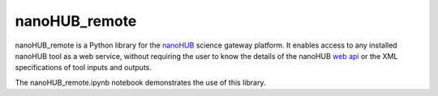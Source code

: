 nanoHUB_remote
==============

nanoHUB_remote is a Python library for the `nanoHUB`_ science gateway platform.
It enables access to any installed nanoHUB tool as a web service, without 
requiring the user to know the details of the nanoHUB `web api`_ or the XML 
specifications of tool inputs and outputs.

The nanoHUB_remote.ipynb notebook demonstrates the use of this library.

.. _nanoHUB: https://nanohub.org/
.. _web api: https://nanohub.org/developer/api
